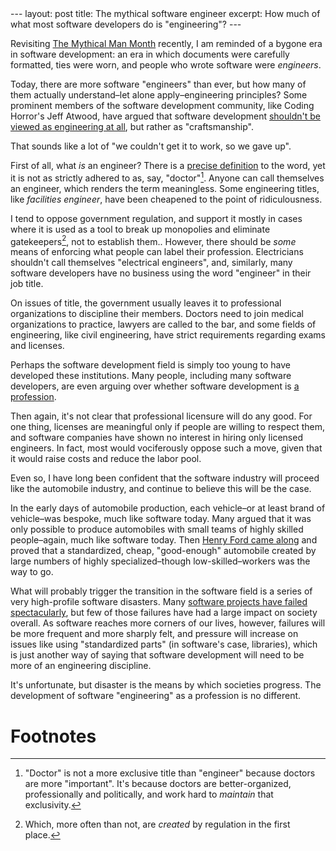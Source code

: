 #+OPTIONS: toc:nil num:nil

#+BEGIN_HTML
---
layout: post
title: The mythical software engineer
excerpt: How much of what most software developers do is "engineering"?
---
#+END_HTML

Revisiting [[https://www.amazon.com/Mythical-Man-Month-Software-Engineering-Anniversary/dp/0201835959][The Mythical Man Month]] recently, I am reminded of a bygone era in software development: an era in which documents were carefully formatted, ties were worn, and people who wrote software were /engineers/.

Today, there are more software "engineers" than ever, but how many of them actually understand--let alone apply--engineering principles? Some prominent members of the software development community, like Coding Horror's Jeff Atwood, have argued that software development [[https://blog.codinghorror.com/software-engineering-dead/][shouldn't be viewed as engineering at all]], but rather as "craftsmanship".

That sounds like a lot of "we couldn't get it to work, so we gave up".

First of all, what /is/ an engineer? There is a [[https://en.wikipedia.org/wiki/Regulation_and_licensure_in_engineering][precise definition]] to the word, yet it is not as strictly adhered to as, say, "doctor"[fn:1]. Anyone can call themselves an engineer, which renders the term meaningless. Some engineering titles, like [[file+sys:][facilities engineer]], have been cheapened to the point of ridiculousness.

I tend to oppose government regulation, and support it mostly in cases where it is used as a tool to break up monopolies and eliminate gatekeepers[fn:2], not to establish them.. However, there should be /some/ means of enforcing what people can label their profession. Electricians shouldn't call themselves "electrical engineers", and, similarly, many software developers have no business using the word "engineer" in their job title.

On issues of title, the government usually leaves it to professional organizations to discipline their members. Doctors need to join medical organizations to practice, lawyers are called to the bar, and some fields of engineering, like civil engineering, have strict requirements regarding exams and licenses.

Perhaps the software development field is simply too young to have developed these institutions. Many people, including many software developers, are even arguing over whether software development is [[http://programmers.stackexchange.com/questions/196829/what-needs-to-change-for-software-engineering-to-become-a-formal-profession][a profession]].

Then again, it's not clear that professional licensure will do any good. For one thing, licenses are meaningful only if people are willing to respect them, and software companies have shown no interest in hiring only licensed engineers. In fact, most would vociferously oppose such a move, given that it would raise costs and reduce the labor pool.

Even so, I have long been confident that the software industry will proceed like the automobile industry, and continue to believe this will be the case.

In the early days of automobile production, each vehicle--or at least brand of vehicle--was bespoke, much like software today. Many argued that it was only possible to produce automobiles with small teams of highly skilled people--again, much like software today. Then [[http://www.audible.com/pd/Bios-Memoirs/I-Invented-the-Modern-Age-Audiobook/B00CTPI3GM][Henry Ford came along]] and proved that a standardized, cheap, "good-enough" automobile created by large numbers of highly specialized--though low-skilled--workers was the way to go.

What will probably trigger the transition in the software field is a series of very high-profile software disasters. Many [[https://www.amazon.com/Phoenix-Project-DevOps-Helping-Business/dp/0988262592][software projects have failed spectacularly]], but few of those failures have had a large impact on society overall. As software reaches more corners of our lives, however, failures will be more frequent and more sharply felt, and pressure will increase on issues like using "standardized parts" (in software's case, libraries), which is just another way of saying that software development will need to be more of an engineering discipline.

It's unfortunate, but disaster is the means by which societies progress. The development of software "engineering" as a profession is no different.

* Footnotes

[fn:1] "Doctor" is not a more exclusive title than "engineer" because doctors are more "important". It's because doctors are better-organized, professionally and politically, and work hard to /maintain/ that exclusivity.

[fn:2] Which, more often than not, are /created/ by regulation in the first place.
